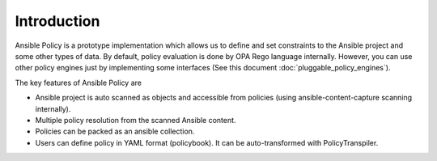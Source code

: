 Introduction
====================

Ansible Policy is a prototype implementation which allows 
us to define and set constraints to the Ansible project 
and some other types of data. By default, 
policy evaluation is done by OPA Rego language internally. 
However, you can use other policy engines just by implementing 
some interfaces (See this document :doc:`pluggable_policy_engines`).


The key features of Ansible Policy are

* Ansible project is auto scanned as objects and accessible from policies (using ansible-content-capture scanning internally).
* Multiple policy resolution from the scanned Ansible content.
* Policies can be packed as an ansible collection.
* Users can define policy in YAML format (policybook). It can be auto-transformed with PolicyTranspiler.

.. image:: ../images/ap-arch.png
   :scale: 50%
